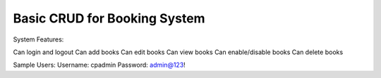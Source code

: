 ###################
Basic CRUD for Booking System
###################

System Features:

Can login and logout
Can add books
Can edit books
Can view books
Can enable/disable books
Can delete books


Sample Users:
Username: cpadmin
Password: admin@123!


